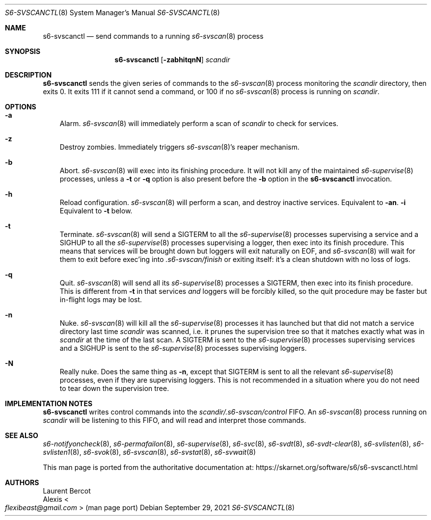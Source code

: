 .Dd September 29, 2021
.Dt S6-SVSCANCTL 8
.Os
.Sh NAME
.Nm s6-svscanctl
.Nd send commands to a running
.Xr s6-svscan 8
process
.Sh SYNOPSIS
.Nm
.Op Fl zabhitqnN
.Ar scandir
.Sh DESCRIPTION
.Nm
sends the given series of commands to the
.Xr s6-svscan 8
process monitoring the
.Ar scandir
directory, then exits 0.
It exits 111 if it cannot send a command, or
100 if no
.Xr s6-svscan 8
process is running on
.Ar scandir .
.Sh OPTIONS
.Bl -tag -width x
.It Fl a
Alarm.
.Xr s6-svscan 8
will immediately perform a scan of
.Ar scandir
to check for services.
.It Fl z
Destroy zombies.
Immediately triggers
.Xr s6-svscan 8 Ap
s reaper mechanism.
.It Fl b
Abort.
.Xr s6-svscan 8
will exec into its finishing procedure.
It will not kill any of the maintained
.Xr s6-supervise 8
processes, unless a
.Fl t
or
.Fl q
option is also present before the
.Fl b
option in the
.Nm
invocation.
.It Fl h
Reload configuration.
.Xr s6-svscan 8
will perform a scan, and destroy inactive services.
Equivalent to
.Fl an .
.Fl i
Equivalent to
.Fl t
below.
.It Fl t
Terminate.
.Xr s6-svscan 8
will send a
.Dv SIGTERM
to all the
.Xr s6-supervise 8
processes supervising a service and a
.Dv SIGHUP
to all the
.Xr s6-supervise 8
processes supervising a logger, then exec into its finish
procedure.
This means that services will be brought down but loggers will exit
naturally on EOF, and
.Xr s6-svscan 8
will wait for them to exit before exec'ing into
.Pa .s6-svscan/finish
or exiting itself: it's a clean shutdown with no loss of logs.
.It Fl q
Quit.
.Xr s6-svscan 8
will send all its
.Xr s6-supervise 8
processes a
.Dv SIGTERM ,
then exec into its finish procedure.
This is different from
.Fl t
in that services
.Em and
loggers will be forcibly killed, so the quit procedure may be faster
but in-flight logs may be lost.
.It Fl n
Nuke.
.Xr s6-svscan 8
will kill all the
.Xr s6-supervise 8
processes it has launched but that did not match a service directory
last time
.Ar scandir
was scanned, i.e. it prunes the supervision tree so that it matches
exactly what was in
.Ar scandir
at the time of the last scan.
A SIGTERM is sent to the
.Xr s6-supervise 8
processes supervising services and a SIGHUP is sent to the
.Xr s6-supervise 8
processes supervising loggers.
.It Fl N
Really nuke.
Does the same thing as
.Fl n ,
except that SIGTERM is sent to all the relevant
.Xr s6-supervise 8
processes, even if they are supervising loggers.
This is not recommended in a situation where you do not need to tear
down the supervision tree.
.El
.Sh IMPLEMENTATION NOTES
.Nm
writes control commands into the
.Pa scandir/.s6-svscan/control
FIFO.
An
.Xr s6-svscan 8
process running on
.Ar scandir
will be listening to this FIFO, and will read and interpret those
commands.
.Sh SEE ALSO
.Xr s6-notifyoncheck 8 ,
.Xr s6-permafailon 8 ,
.Xr s6-supervise 8 ,
.Xr s6-svc 8 ,
.Xr s6-svdt 8 ,
.Xr s6-svdt-clear 8 ,
.Xr s6-svlisten 8 ,
.Xr s6-svlisten1 8 ,
.Xr s6-svok 8 ,
.Xr s6-svscan 8 ,
.Xr s6-svstat 8 ,
.Xr s6-svwait 8
.Pp
This man page is ported from the authoritative documentation at:
.Lk https://skarnet.org/software/s6/s6-svscanctl.html
.Sh AUTHORS
.An Laurent Bercot
.An Alexis Ao Mt flexibeast@gmail.com Ac (man page port)

